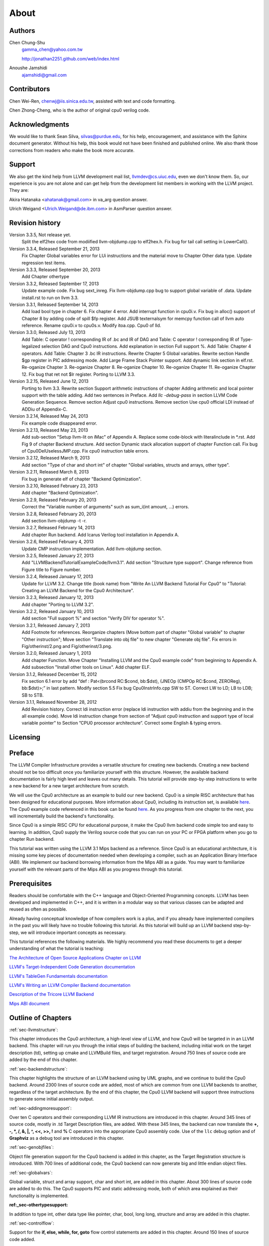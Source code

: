 .. _sec-about:

About
=====

Authors
-------


.. figure:: ../Fig/Author_ChineseName.png
	:align: right

Chen Chung-Shu
	gamma_chen@yahoo.com.tw
	
	http://jonathan2251.github.com/web/index.html

Anoushe Jamshidi
	ajamshidi@gmail.com


Contributors
------------

Chen Wei-Ren, chenwj@iis.sinica.edu.tw, assisted with text and code formatting.

Chen Zhong-Cheng, who is the author of original cpu0 verilog code.


Acknowledgments
---------------

We would like to thank Sean Silva, silvas@purdue.edu, for his help, encouragement, and
assistance with the Sphinx document generator.  Without his help, this book would not 
have been finished and published online. We also thank those corrections from readers 
who make the book more accurate.


Support
--------

We also get the kind help from LLVM development mail list, llvmdev@cs.uiuc.edu, 
even we don't know them. So, our experience is you are not 
alone and can get help from the development list members in working with the LLVM 
project. They are:

Akira Hatanaka <ahatanak@gmail.com> in va_arg question answer.

Ulrich Weigand <Ulrich.Weigand@de.ibm.com> in AsmParser question answer.


Revision history
----------------

Version 3.3.5, Not release yet.
  Split the elf2hex code from modiified llvm-objdump.cpp to elf2hex.h.
  Fix bug for tail call setting in LowerCall().

Version 3.3.4, Released September 21, 2013
  Fix Chapter Global variables error for LUi instructions and the material move
  to Chapter Other data type.
  Update regression test items.

Version 3.3.3, Released September 20, 2013
  Add Chapter othertype

Version 3.3.2, Released September 17, 2013
  Update example code.
  Fix bug sext_inreg.
  Fix llvm-objdump.cpp bug to support global variable of .data.
  Update install.rst to run on llvm 3.3.  

Version 3.3.1, Released September 14, 2013
  Add load bool type in chapter 6.
  Fix chapter 4 error.
  Add interrupt function in cpu0i.v.
  Fix bug in alloc() support of Chapter 8 by adding code of spill $fp register. 
  Add JSUB texternalsym for memcpy function call of llvm auto reference.
  Rename cpu0i.v to cpu0s.v.
  Modify itoa.cpp.
  Cpu0 of lld.

Version 3.3.0, Released July 13, 2013
  Add Table: C operator ! corresponding IR of .bc and IR of DAG and Table: C 
  operator ! corresponding IR of Type-legalized selection DAG and Cpu0 
  instructions. Add explanation in section Full support %. 
  Add Table: Chapter 4 operators.
  Add Table: Chapter 3 .bc IR instructions.
  Rewrite Chapter 5 Global variables.
  Rewrite section Handle $gp register in PIC addressing mode.
  Add Large Frame Stack Pointer support.
  Add dynamic link section in elf.rst.
  Re-oganize Chapter 3.
  Re-oganize Chapter 8.
  Re-oganize Chapter 10.
  Re-oganize Chapter 11.
  Re-oganize Chapter 12.
  Fix bug that ret not $lr register.
  Porting to LLVM 3.3.

Version 3.2.15, Released June 12, 2013
	Porting to llvm 3.3.
	Rewrite section Support arithmetic instructions of chapter Adding arithmetic
	and local pointer support with the table adding.
	Add two sentences in Preface. 
	Add `llc -debug-pass` in section LLVM Code Generation Sequence.
	Remove section Adjust cpu0 instructions.
	Remove section Use cpu0 official LDI instead of ADDiu of Appendix-C.
Version 3.2.14, Released May 24, 2013
	Fix example code disappeared error.
Version 3.2.13, Released May 23, 2013
	Add sub-section "Setup llvm-lit on iMac" of Appendix A.
	Replace some code-block with literalinclude in \*.rst.
	Add Fig 9 of chapter Backend structure.
	Add section Dynamic stack allocation support of chapter Function call.
	Fix bug of Cpu0DelUselessJMP.cpp.
	Fix cpu0 instruction table errors.
Version 3.2.12, Released March 9, 2013
	Add section "Type of char and short int" of chapter 
	"Global variables, structs and arrays, other type".
Version 3.2.11, Released March 8, 2013
	Fix bug in generate elf of chapter "Backend Optimization".
Version 3.2.10, Released February 23, 2013
	Add chapter "Backend Optimization".
Version 3.2.9, Released February 20, 2013
	Correct the "Variable number of arguments" such as sum_i(int amount, ...) 
	errors. 
Version 3.2.8, Released February 20, 2013
	Add section llvm-objdump -t -r.
Version 3.2.7, Released February 14, 2013
	Add chapter Run backend.
	Add Icarus Verilog tool installation in Appendix A. 
Version 3.2.6, Released February 4, 2013
	Update CMP instruction implementation.
	Add llvm-objdump section.
Version 3.2.5, Released January 27, 2013
	Add "LLVMBackendTutorialExampleCode/llvm3.1".
	Add  section "Structure type support". 
	Change reference from Figure title to Figure number.
Version 3.2.4, Released January 17, 2013
	Update for LLVM 3.2.
	Change title (book name) from "Write An LLVM Backend Tutorial For Cpu0" to 
	"Tutorial: Creating an LLVM Backend for the Cpu0 Architecture".
Version 3.2.3, Released January 12, 2013
	Add chapter "Porting to LLVM 3.2".
Version 3.2.2, Released January 10, 2013
	Add section "Full support %" and section "Verify DIV for operator %".
Version 3.2.1, Released January 7, 2013
	Add Footnote for references.
	Reorganize chapters (Move bottom part of chapter "Global variable" to 
	chapter "Other instruction"; Move section "Translate into obj file" to 
	new chapter "Generate obj file". 
	Fix errors in Fig/otherinst/2.png and Fig/otherinst/3.png. 
Version 3.2.0, Released January 1, 2013
	Add chapter Function.
	Move Chapter "Installing LLVM and the Cpu0 example code" from beginning to 
	Appendix A.
	Add subsection "Install other tools on Linux".
	Add chapter ELF.
Version 3.1.2, Released December 15, 2012
	Fix section 6.1 error by add “def : Pat<(brcond RC:$cond, bb:$dst), 
	(JNEOp (CMPOp RC:$cond, ZEROReg), bb:$dst)>;” in last pattern.
	Modify section 5.5
	Fix bug Cpu0InstrInfo.cpp SW to ST.
	Correct LW to LD; LB to LDB; SB to STB.
Version 3.1.1, Released November 28, 2012
	Add Revision history.
	Correct ldi instruction error (replace ldi instruction with addiu from the 
	beginning and in the all example code).
	Move ldi instruction change from section of "Adjust cpu0 instruction and 
	support type of local variable pointer" to Section ”CPU0 
	processor architecture”.
	Correct some English & typing errors.

Licensing
---------
.. todo:: Add info about LLVM documentation licensing.

Preface
-------

The LLVM Compiler Infrastructure provides a versatile structure for creating new
backends. Creating a new backend should not be too difficult once you 
familiarize yourself with this structure. However, the available backend 
documentation is fairly high level and leaves out many details. This tutorial 
will provide step-by-step instructions to write a new backend for a new target 
architecture from scratch. 

We will use the Cpu0 architecture as an example to build our new backend. Cpu0 
is a simple RISC architecture that has been designed for educational purposes. 
More information about Cpu0, including its instruction set, is available 
`here <http://ccckmit.wikidot.com/ocs:cpu0>`_. The Cpu0 example code referenced in
this book can be found `here <http://jonathan2251.github.com/lbd/LLVMBackendTutorialExampleCode.tar.gz>`_.
As you progress from one chapter to the next, you will incrementally build the 
backend's functionality.

Since Cpu0 is a simple RISC CPU for educational purpose, it make the Cpu0 llvm 
backend code simple too and easy to learning. In addition, Cpu0 supply the 
Verilog source code that you can run on your PC or FPGA platform when you go to 
chapter Run backend.

This tutorial was written using the LLVM 3.1 Mips backend as a reference. Since 
Cpu0 is an educational architecture, it is missing some key pieces of 
documentation needed when developing a compiler, such as an Application Binary 
Interface (ABI). We implement our backend borrowing information from the Mips 
ABI as a guide. You may want to familiarize yourself with the relevant parts of 
the Mips ABI as you progress through this tutorial.
	

Prerequisites
-------------
Readers should be comfortable with the C++ language and Object-Oriented 
Programming concepts. LLVM has been developed and implemented in C++, and it is 
written in a modular way so that various classes can be adapted and reused as 
often as possible.

Already having conceptual knowledge of how compilers work is a plus, and if you 
already have implemented compilers in the past you will likely have no trouble 
following this tutorial. As this tutorial will build up an LLVM backend 
step-by-step, we will introduce important concepts as necessary.

This tutorial references the following materials.  We highly recommend you read 
these documents to get a deeper understanding of what the tutorial is teaching:

`The Architecture of Open Source Applications Chapter on LLVM <http://www.aosabook.org/en/llvm.html>`_

`LLVM's Target-Independent Code Generation documentation <http://llvm.org/docs/CodeGenerator.html>`_

`LLVM's TableGen Fundamentals documentation <http://llvm.org/docs/TableGenFundamentals.html>`_

`LLVM's Writing an LLVM Compiler Backend documentation <http://llvm.org/docs/WritingAnLLVMBackend.html>`_

`Description of the Tricore LLVM Backend <http://www.opus.ub.uni-erlangen.de/opus/volltexte/2010/1659/pdf/tricore_llvm.pdf>`_

`Mips ABI document <http://www.linux-mips.org/pub/linux/mips/doc/ABI/mipsabi.pdf>`_


Outline of Chapters
-------------------

:ref:`sec-llvmstructure`:

This chapter introduces the Cpu0 architecture, a high-level view of LLVM, and how Cpu0 
will be targeted in in an LLVM backend. This chapter will run you through the initial 
steps of building the backend, including initial work on the target description (td), 
setting up cmake and LLVMBuild files, and target registration. Around 750 lines of source 
code are added by the end of this chapter.

:ref:`sec-backendstructure`:

This chapter highlights the structure of an LLVM backend using by UML graphs, and we 
continue to build the Cpu0 backend. Around 2300 lines of source code are added, 
most of which are common from one LLVM backends to another, regardless of the 
target architecture. By the end of this chapter, the Cpu0 LLVM backend will support 
three instructions to generate some initial assembly output. 

:ref:`sec-addingmoresupport`:

Over ten C operators and their corresponding LLVM IR instructions are introduced in this 
chapter. Around 345 lines of source code, mostly in .td Target Description files, are 
added. With these 345 lines, the backend can now translate the **+, -, \*, /, &, |, ^, 
<<, >>, !** and **%** C operators into the appropriate Cpu0 assembly code. Use of the 
``llc`` debug option and of **Graphviz** as a debug tool are introduced in this chapter.

:ref:`sec-genobjfiles`:

Object file generation support for the Cpu0 backend is added in this chapter, as the 
Target Registration structure is introduced. With 700 lines of additional code, 
the Cpu0 backend can now generate big and little endian object files.

:ref:`sec-globalvars`:

Global variable, struct and array support, char and short int, are added in this chapter. 
About 300 lines of source code are added to do this. The Cpu0 supports PIC and static 
addressing mode, both of which area explained as their functionality is implemented.

:ref:_sec-othertypesupport:

In addition to type int, other data type like pointer, char, bool, long long, 
structure and array are added in this chapter.

:ref:`sec-controlflow`:

Support for the **if, else, while, for, goto** flow control statements are 
added in this chapter. Around 150 lines of source code added.

:ref:`sec-funccall`:

This chapter details the implementation of function calls in the Cpu0 backend. The stack 
frame, handling incoming & outgoing arguments, and their corresponding standard LLVM 
functions are introduced. Over 700 lines of source code are added.

:ref:`sec-elf`:

This chapter details Cpu0 support for the well-known ELF object file format. The ELF 
format and binutils tools are not a part of LLVM, but are introduced.  This chapter 
details how to use the ELF tools to verify and analyze the object files created by the 
Cpu0 backend. The ``llvm-objdump -d`` support which translate elf into hex file 
format is added in last section.

:ref:`sec-runbackend`:

Add AsmParser support for translate hand code assembly language into obj first. 
Next, design the CPU0 backend with Verilog language of Icarus tool. 
Finally feed the hex file which generated by llvm-objdump and see the CPU0 
running result.

:ref:`sec-optimize`:

Introduce how to do backend optimization by a simple effective example, and 
redesign Cpu0 instruction sets to be a efficient RISC CPU.

:ref:`sec-lld`:

Develop ELF linker for Cpu0 backend based on lld project.  

:ref:`sec-appendix-installing`:

Details how to set up the LLVM source code, development tools, and environment
setting for Mac OS X and Linux platforms.



